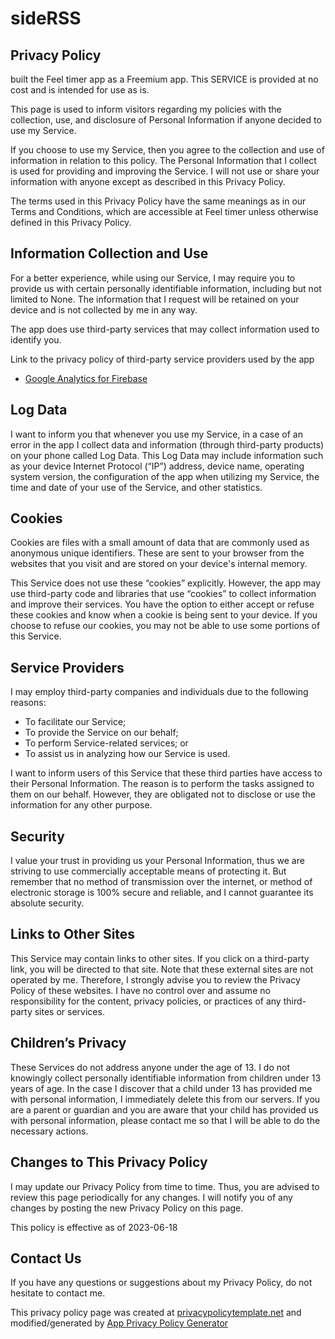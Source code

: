 #+HTML_HEAD: <link rel="stylesheet" type="text/css" href="http://thomasf.github.io/solarized-css/solarized-light.min.css" />
#+AUTHOR: ut0s

* sideRSS
** Privacy Policy
built the Feel timer app as a Freemium app.
This SERVICE is provided at no cost and is intended for use as is.

This page is used to inform visitors regarding my policies with the collection, use, and disclosure of Personal Information if anyone decided to use my Service.

If you choose to use my Service, then you agree to the collection and use of information in relation to this policy.
The Personal Information that I collect is used for providing and improving the Service.
I will not use or share your information with anyone except as described in this Privacy Policy.

The terms used in this Privacy Policy have the same meanings as in our Terms and Conditions, which are accessible at Feel timer unless otherwise defined in this Privacy Policy.

** Information Collection and Use
For a better experience, while using our Service, I may require you to provide us with certain personally identifiable information, including but not limited to None.
The information that I request will be retained on your device and is not collected by me in any way.

The app does use third-party services that may collect information used to identify you.

Link to the privacy policy of third-party service providers used by the app

- [[https://firebase.google.com/policies/analytics][Google Analytics for Firebase]]

** Log Data
I want to inform you that whenever you use my Service, in a case of an error in the app I collect data and information (through third-party products) on your phone called Log Data.
This Log Data may include information such as your device Internet Protocol (“IP”) address, device name, operating system version, the configuration of the app when utilizing my Service, the time and date of your use of the Service, and other statistics.

** Cookies
Cookies are files with a small amount of data that are commonly used as anonymous unique identifiers.
These are sent to your browser from the websites that you visit and are stored on your device's internal memory.

This Service does not use these “cookies” explicitly.
However, the app may use third-party code and libraries that use “cookies” to collect information and improve their services.
You have the option to either accept or refuse these cookies and know when a cookie is being sent to your device.
If you choose to refuse our cookies, you may not be able to use some portions of this Service.

** Service Providers
I may employ third-party companies and individuals due to the following reasons:

- To facilitate our Service;
- To provide the Service on our behalf;
- To perform Service-related services; or
- To assist us in analyzing how our Service is used.

I want to inform users of this Service that these third parties have access to their Personal Information.
The reason is to perform the tasks assigned to them on our behalf.
 However, they are obligated not to disclose or use the information for any other purpose.

** Security
I value your trust in providing us your Personal Information, thus we are striving to use commercially acceptable means of protecting it.
But remember that no method of transmission over the internet, or method of electronic storage is 100% secure and reliable, and I cannot guarantee its absolute security.

** Links to Other Sites
This Service may contain links to other sites.
If you click on a third-party link, you will be directed to that site.
Note that these external sites are not operated by me.
Therefore, I strongly advise you to review the Privacy Policy of these websites.
I have no control over and assume no responsibility for the content, privacy policies, or practices of any third-party sites or services.

** Children’s Privacy
These Services do not address anyone under the age of 13.
I do not knowingly collect personally identifiable information from children under 13 years of age.
In the case I discover that a child under 13 has provided me with personal information, I immediately delete this from our servers.
If you are a parent or guardian and you are aware that your child has provided us with personal information, please contact me so that I will be able to do the necessary actions.

** Changes to This Privacy Policy
I may update our Privacy Policy from time to time.
Thus, you are advised to review this page periodically for any changes.
I will notify you of any changes by posting the new Privacy Policy on this page.

This policy is effective as of 2023-06-18

** Contact Us
If you have any questions or suggestions about my Privacy Policy, do not hesitate to contact me.

This privacy policy page was created at [[https://privacypolicytemplate.net][privacypolicytemplate.net]] and modified/generated by [[https://app-privacy-policy-generator.nisrulz.com/][App Privacy Policy Generator]]

